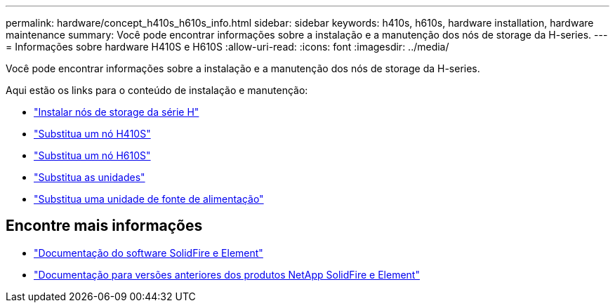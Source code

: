 ---
permalink: hardware/concept_h410s_h610s_info.html 
sidebar: sidebar 
keywords: h410s, h610s, hardware installation, hardware maintenance 
summary: Você pode encontrar informações sobre a instalação e a manutenção dos nós de storage da H-series. 
---
= Informações sobre hardware H410S e H610S
:allow-uri-read: 
:icons: font
:imagesdir: ../media/


[role="lead"]
Você pode encontrar informações sobre a instalação e a manutenção dos nós de storage da H-series.

Aqui estão os links para o conteúdo de instalação e manutenção:

* link:task_h410s_h610s_install.html["Instalar nós de storage da série H"^]
* link:task_h410s_repl.html["Substitua um nó H410S"^]
* link:task_h610s_repl.html["Substitua um nó H610S"^]
* link:task_hseries_driverepl.html["Substitua as unidades"^]
* link:task_psu_repl.html["Substitua uma unidade de fonte de alimentação"^]




== Encontre mais informações

* https://docs.netapp.com/us-en/element-software/index.html["Documentação do software SolidFire e Element"]
* https://docs.netapp.com/sfe-122/topic/com.netapp.ndc.sfe-vers/GUID-B1944B0E-B335-4E0B-B9F1-E960BF32AE56.html["Documentação para versões anteriores dos produtos NetApp SolidFire e Element"^]


